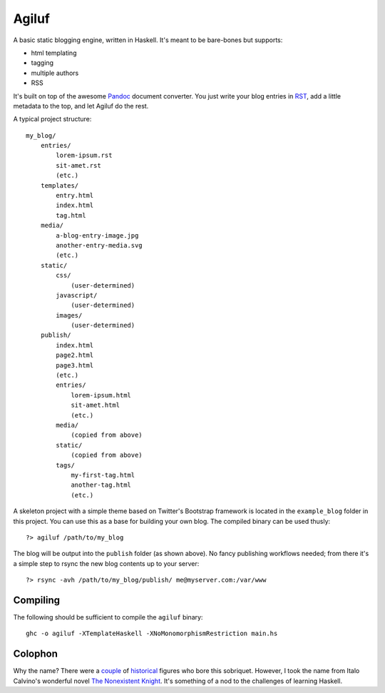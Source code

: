 =======
Agiluf
=======

A basic static blogging engine, written in Haskell. It's meant to be bare-bones but supports:

* html templating
* tagging
* multiple authors
* RSS

It's built on top of the awesome `Pandoc <http://johnmacfarlane.net/pandoc/>`_ document converter. You just write your blog entries in `RST <http://docutils.sourceforge.net/docs/ref/rst/introduction.html>`_, add a little metadata to the top, and let Agiluf do the rest.


A typical project structure::

    my_blog/
        entries/
            lorem-ipsum.rst
            sit-amet.rst
            (etc.)
        templates/
            entry.html
            index.html
            tag.html
        media/
            a-blog-entry-image.jpg
            another-entry-media.svg
            (etc.)
        static/
            css/
                (user-determined)
            javascript/
                (user-determined)
            images/
                (user-determined)
        publish/
            index.html
            page2.html
            page3.html
            (etc.)
            entries/
                lorem-ipsum.html
                sit-amet.html
                (etc.)
            media/
                (copied from above)
            static/
                (copied from above)
            tags/
                my-first-tag.html
                another-tag.html
                (etc.)


A skeleton project with a simple theme based on Twitter's Bootstrap framework is located in the ``example_blog`` folder in this project. You can use this as a base for building your own blog. The compiled binary can be used thusly::

    ?> agiluf /path/to/my_blog

The blog will be output into the ``publish`` folder (as shown above). No fancy publishing workflows needed; from there it's a simple step to rsync the new blog contents up to your server::

    ?> rsync -avh /path/to/my_blog/publish/ me@myserver.com:/var/www

Compiling
---------

The following should be sufficient to compile the ``agiluf`` binary::

    ghc -o agiluf -XTemplateHaskell -XNoMonomorphismRestriction main.hs


Colophon
--------

Why the name? There were a `couple <http://en.wikipedia.org/wiki/Agilulf>`_ of `historical <http://en.wikipedia.org/wiki/Agilulf_(Bishop_of_Metz)>`_ figures who bore this sobriquet. However, I took the name from Italo Calvino's wonderful novel `The Nonexistent Knight <http://en.wikipedia.org/wiki/The_Nonexistent_Knight>`_. It's something of a nod to the challenges of learning Haskell.
